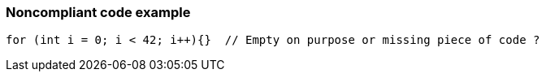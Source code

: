 === Noncompliant code example

[source,text]
----
for (int i = 0; i < 42; i++){}  // Empty on purpose or missing piece of code ?
----

